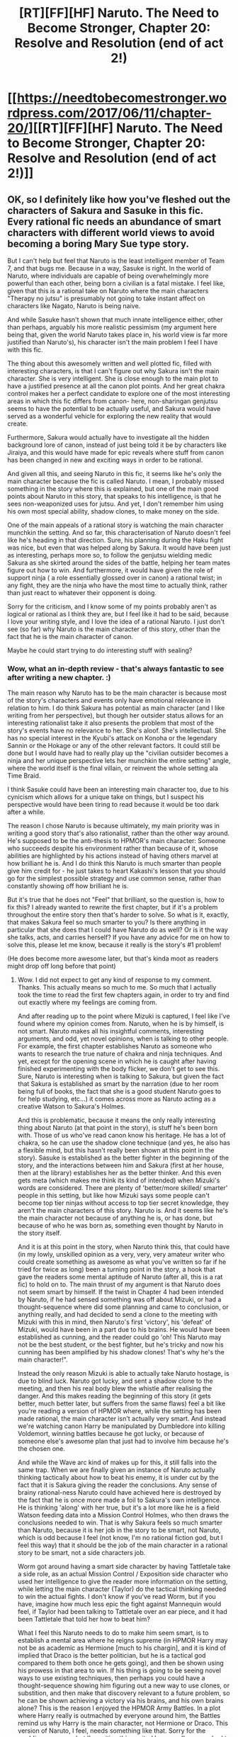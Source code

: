 #+TITLE: [RT][FF][HF] Naruto. The Need to Become Stronger, Chapter 20: Resolve and Resolution (end of act 2!)

* [[https://needtobecomestronger.wordpress.com/2017/06/11/chapter-20/][[RT][FF][HF] Naruto. The Need to Become Stronger, Chapter 20: Resolve and Resolution (end of act 2!)]]
:PROPERTIES:
:Author: Sophronius
:Score: 22
:DateUnix: 1497212537.0
:DateShort: 2017-Jun-12
:END:

** OK, so I definitely like how you've fleshed out the characters of Sakura and Sasuke in this fic. Every rational fic needs an abundance of smart characters with different world views to avoid becoming a boring Mary Sue type story.

But I can't help but feel that Naruto is the least intelligent member of Team 7, and that bugs me. Because in a way, Sasuke is right. In the world of Naruto, where individuals are capable of being overwhelmingly more powerful than each other, being born a civilian is a fatal mistake. I feel like, given that this is a rational take on Naruto where the main characters "Therapy no jutsu" is presumably not going to take instant affect on characters like Nagato, Naruto is being naive.

And while Sasuke hasn't shown that much innate intelligence either, other than perhaps, arguably his more realistic pessimism (my argument here being that, given the world Naruto takes place in, his world view is far more justified than Naruto's), his character isn't the main problem I feel I have with this fic.

The thing about this awesomely written and well plotted fic, filled with interesting characters, is that I can't figure out why Sakura isn't the main character. She is very intelligent. She is close enough to the main plot to have a justified presence at all the canon plot points. And her great chakra control makes her a perfect candidate to explore one of the most interesting areas in which this fic differs from canon- here, non-sharingan genjutsu seems to have the potential to be actually useful, and Sakura would have served as a wonderful vehicle for exploring the new reality that would create.

Furthermore, Sakura would actually have to investigate all the hidden background lore of canon, instead of just being told it be by characters like Jiraiya, and this would have made for epic reveals where stuff from canon has been changed in new and exciting ways in order to be rational.

And given all this, and seeing Naruto in this fic, it seems like he's only the main character because the fic is called Naruto. I mean, I probably missed something in the story where this is explained, but one of the main good points about Naruto in this story, that speaks to his intelligence, is that he sees non-weaponized uses for jutsu. And yet, I don't remember him using his own most special ability, shadow clones, to make money on the side.

One of the main appeals of a rational story is watching the main character munchkin the setting. And so far, this characterisation of Naruto doesn't feel like he's heading in that direction. Sure, his planning during the Haku fight was nice, but even that was helped along by Sakura. It would have been just as interesting, perhaps more so, to follow the genjutsu wielding medic Sakura as she skirted around the sides of the battle, helping her team mates figure out how to win. And furthermore, it would have given the role of support ninja ( a role essentially glossed over in canon) a rational twist; in any fight, they are the ninja who have the most time to actually think, rather than just react to whatever their opponent is doing.

Sorry for the criticism, and I know some of my points probably aren't as logical or rational as I think they are, but I feel like it had to be said, because I love your writing style, and I love the idea of a rational Naruto. I just don't see (so far) why Naruto is the main character of this story, other than the fact that he is the main character of canon.

Maybe he could start trying to do interesting stuff with sealing?
:PROPERTIES:
:Score: 10
:DateUnix: 1497214040.0
:DateShort: 2017-Jun-12
:END:

*** Wow, what an in-depth review - that's always fantastic to see after writing a new chapter. :)

The main reason why Naruto has to be the main character is because most of the story's characters and events only have emotional relevance in relation to him. I do think Sakura has potential as main character (and I like writing from her perspective), but though her outsider status allows for an interesting rationalist take it also presents the problem that most of the story's events have no relevance to her. She's aloof. She's intellectual. She has no special interest in the Kyubi's attack on Konoha or the legendary Sannin or the Hokage or any of the other relevant factors. It could still be done but I would have had to really play up the "civilian outsider becomes a ninja and her unique perspective lets her munchkin the entire setting" angle, where the world itself is the final villain, or reinvent the whole setting ala Time Braid.

I think Sasuke could have been an interesting main character too, due to his cynicism which allows for a unique take on things, but I suspect his perspective would have been tiring to read because it would be too dark after a while.

The reason I chose Naruto is because ultimately, my main priority was in writing a good story that's also rationalist, rather than the other way around. He's supposed to be the anti-thesis to HPMOR's main character: Someone who succeeds despite his environment rather than because of it, whose abilities are highlighted by his actions instead of having others marvel at how brilliant he is. And I do think this Naruto is much smarter than people give him credit for - he just takes to heart Kakashi's lesson that you should go for the simplest possible strategy and use common sense, rather than constantly showing off how brilliant he is.

But it's true that he does not "Feel" that brilliant, so the question is, how to fix this? I already wanted to rewrite the first chapter, but if it's a problem throughout the entire story then that's harder to solve. So what is it, exactly, that makes Sakura feel so much smarter to you? Is there anything in particular that she does that I could have Naruto do as well? Or is it the way she talks, acts, and carries herself? If you have any advice for me on how to solve this, please let me know, because it really is the story's #1 problem!

(He does become more awesome later, but that's kinda moot as readers might drop off long before that point)
:PROPERTIES:
:Author: Sophronius
:Score: 7
:DateUnix: 1497216745.0
:DateShort: 2017-Jun-12
:END:

**** Wow. I did not expect to get any kind of response to my comment. Thanks. This actually means so much to me. So much that I actually took the time to read the first few chapters again, in order to try and find out exactly where my feelings are coming from.

And after reading up to the point where Mizuki is captured, I feel like I've found where my opinion comes from. Naruto, when he is by himself, is not smart. Naruto makes all his insightful comments, interesting arguments, and odd, yet novel opinions, when is talking to other people. For example, the first chapter establishes Naruto as someone who wants to research the true nature of chakra and ninja techniques. And yet, except for the opening scene in which he is caught after having finished experimenting with the body flicker, we don't get to see this. Sure, Naruto is interesting when is talking to Sakura, but given the fact that Sakura is established as smart by the narration (due to her room being full of books, the fact that she is a good student Naruto goes to for help studying, etc...) it comes across more as Naruto acting as a creative Watson to Sakura's Holmes.

And this is problematic, because it means the only really interesting thing about Naruto (at that point in the story), is stuff he's been born with. Those of us who've read canon know his heritage. He has a lot of chakra, so he can use the shadow clone technique (and yes, he also has a flexible mind, but this hasn't really been shown at this point in the story). Sasuke is established as the better fighter in the beginning of the story, and the interactions between him and Sakura (first at her house, then at the library) establishes her as the better thinker. And this even gets meta (which makes me think its kind of intended) when Mizuki's words are considered. There are plenty of 'better/more skilled/ smarter' people in this setting, but like how Mizuki says some people can't become top tier ninjas without access to top tier secret knowledge, they aren't the main characters of this story. Naruto is. And it seems like he's the main character not because of anything he is, or has done, but because of who he was born as, something even thought by Naruto in the story itself.

And it is at this point in the story, when Naruto think this, that could have (in my lowly, unskilled opinion as a very, very, very amateur writer who could create something as awesome as what you've written so far if he tried for twice as long) been a turning point in the story, a hook that gave the readers some mental aptitude of Naruto (after all, this is a rat fic) to hold on to. The main thrust of my argument is that Naruto does not seem smart by himself. If the twist in Chapter 4 had been intended by Naruto, if he had sensed something was off about Mizuki, or had a thought-sequence where did some planning and came to conclusion, or anything really, and had decided to send a clone to the meeting with Mizuki with this in mind, then Naruto's first 'victory', his 'defeat' of Mizuki, would have been in a part due to his brains. He would have been established as cunning, and the reader could go 'oh! This Naruto may not be the best student, or the best fighter, but he's tricky and now his cunning has been amplified by his shadow clones! That's why he's the main character!".

Instead the only reason Mizuki is able to actually take Naruto hostage, is due to blind luck. Naruto got lucky, and sent a shadow clone to the meeting, and then his real body blew the whistle after realising the danger. And this makes reading the beginning of this story (it gets better, much better later, but suffers from the same flaws) feel a bit like you're reading a version of HPMOR where, while the setting has been made rational, the main character isn't actually very smart. And instead we're watching canon Harry be manipulated by Dumbledore into killing Voldemort, winning battles because he got lucky, or because of someone else's awesome plan that just had to involve him because he's the chosen one.

And while the Wave arc kind of makes up for this, it still falls into the same trap. When we are finally given an instance of Naruto actually thinking tactically about how to beat his enemy, it is under cut by the fact that it is Sakura giving the reader the conclusions. Any sense of brainy rational-ness Naruto could have achieved here is destroyed by the fact that he is once more made a foil to Sakura's own intelligence. He is thinking 'along' with her true, but it's a lot more like he is a field Watson feeding data into a Mission Control Holmes, who then draws the conclusions needed to win. That is why Sakura feels so much smarter than Naruto, because it is her job in the story to be smart, not Naruto, which is odd because I feel (not know, I'm no rational fiction god, but I feel this way) that it should be the job of the main character in a rational story to be smart, not a side characters job.

Worm got around having a smart side character by having Tattletale take a side role, as an actual Mission Control / Exposition side character who used her intelligence to give the reader more information on the setting, while letting the main character (Taylor) do the tactical thinking needed to win the actual fights. I don't know if you've read Worm, but if you have, imagine how much less epic the fight against Mannequin would feel, if Taylor had been talking to Tattletale over an ear piece, and it had been Tattletale that told her how to beat him?

What I feel this Naruto needs to do to make him seem smart, is to establish a mental area where he reigns supreme (in HPMOR Harry may not be as academic as Hermione [much to his chargin], and it is kind of implied that Draco is the better politician, but he is a tactical god compared to them both once he gets going), and then be shown using his prowess in that area to win. If his thing is going to be seeing novel ways to use existing techniques, then perhaps you could have a thought-sequence showing him figuring out a new way to use clones, or substition, and then make that discovery relevant to a future problem, so he can be shown achieving a victory via his brains, and his own brains alone? This is the reason I enjoyed the HPMOR Army Battles. In a plot where Harry really is outmached by everyone around him, the Battles remind us why Harry is the main character, not Hermione or Draco. This version of Naruto, I feel, needs something like that. Sorry for the rambling response, but I'm writing this excited because I've never had to chance to have such a good discussion with an author before and I cant wait for your answer.
:PROPERTIES:
:Score: 8
:DateUnix: 1497220938.0
:DateShort: 2017-Jun-12
:END:

***** Hahah, of course I'm going to reply, receiving this kind of feedback is enormously helpful to me as a writer. :)

I think you hit the nail on the head when you mention Naruto's relation to other characters. It's not so much that he's stupid, just that he's being outshone by the other characters in every instance. That might also be the result of his personality being based on canon!Naruto, where exactly that is also the case except there it's in terms of power. Strangely enough it doesn't seem to cause any issues there, but perhaps that's because canon!Naruto has just enough awesome moments that the audience keeps rooting for him even though Sasuke upstages him for example. On the other hand, canon!Sakura has the exact same issue - she is useless in EVERY fight, and then complains about it, which makes the audience hate her. On the other hand, if she just had a few cool moments the audience would be much quicker to forgive her, but the fact that she doesn't have any powers makes that impossible.

Another part of the problem, I think, is that the reader associates social status with competence - if everyone treats Naruto like an idiot and makes him look like an idiot, then the reader will think he's an idiot even if he's not. In canon Naruto can show off his shadow clones to prove he's strong even if he's treated like dirt, but showing off intelligence in the same situation is not nearly as easy.

The final part of the issue is that I can't just have him think brilliant thoughts by himself, because that's just bad storytelling. I mean, yeah, The Waves Arisen makes Naruto look very smart by doing endless research into his powers by himself, but by god is it boring to read. And it serves no real purpose for the main story. Everything the main character does has to be in relation to other characters, because that's the reason people read stories in the first place.

So yeah, I think you're right: Naruto needs a clear area in which he excels, so that other characters can go "Huh, I guess he's not an idiot after all." And in Naruto's case, that has to be his ability to think outside of the box, as you mentioned. Naruto has basically no status awareness, has his social cluelessness makes him look like an idiot but it also allows him to come up with thoughts and ideas that Sakura would not dare dream of for example. He already has that ability, but he just hasn't had the chance to really show it off, and I need to focus on fixing that.

I've definitely read Worm, and it's a fantastic story for its immersion and worldbuilding. I'm not sure it's all that rational though, as everyone holds the conflict ball and people never go "Just shoot him with a sniper rifle, w/e". I mean, Skitter has a long range telepathic swarm at her disposal with no physical superpowers, and yet, how often does she end up just punching the villain into submission? It's ridiculous. :P

Also, Regent is awesome and should have gotten way more screentime.

(I've actually written two short Worm Omakes as part of the filler updates while I get the next act in order - maybe you'll like them)

I'm glad that you're enjoying the discussion! You mentioned being an aspiring writer yourself - is there anything you would like me to read or give feedback on?
:PROPERTIES:
:Author: Sophronius
:Score: 4
:DateUnix: 1497268078.0
:DateShort: 2017-Jun-12
:END:

****** Some people ,like myself do enjoy seeing the Marín character doing a lot of research by hinself , I liked that in the waves arisen, Im not saying that you should do it since obiously other people could find it boring and you probably wouldn' t like to write that since you do find it voting , but I just wanted to point that its not a inherently boring thing .
:PROPERTIES:
:Author: crivtox
:Score: 1
:DateUnix: 1497479933.0
:DateShort: 2017-Jun-15
:END:


**** I think that Naruto would be served well by going on a training montage once he gets back from the Land of Waves. He's seen that going on a low rank mission is no guarantee that it will stay that way. He's seen that he will be facing very intelligent people who have special abilities that he can't match with brute force. Yes, being intelligent is very helpful, but it can only do so much if Naruto only knows a handful of techniques. I've read a decent amount of Naruto fics recently, so I don't remember precisely what Naruto was doing before the Land of Waves in this fic, but he doesn't seem to have learned all that many techniques.

When he gets back, he needs to seriously put some effort into training. Learn sealing, or wind jutsu for AoE disruption, or Earth jutsu to create cover and manipulate the battlefield, or even just learn proficiency with weapons.

Essentially, he now recognizes The Need to become Stronger. And it's time he acts on it, or he will swiftly become hopelessly outgunned and unable to keep up with his team.
:PROPERTIES:
:Author: sicutumbo
:Score: 2
:DateUnix: 1497284101.0
:DateShort: 2017-Jun-12
:END:


** Whoop, another chapter. Very enjoyable. Something I really like about your writing is the characterization. Every character feels like they have their own hopes, dreams, deceptions yada yada. They all seem to have something 'more' to them. It's great to read something where everyone has depth to them and not just the main characters in a see of 2-dimensional cardboard cutouts.

I do agree with your main concern about making Naruto intelligent but not overtly so. It is a precarious balance to strike. As long as he grows over time and slowly becomes more experienced at actually applying his intelligence, with a side order of investigations in the nature of Chakra (even if he is just rehashing something all major villages have done at some point), I'll be happy. :)

Anyhoo, keep up the good work!
:PROPERTIES:
:Author: memzak
:Score: 6
:DateUnix: 1497219368.0
:DateShort: 2017-Jun-12
:END:

*** I'm glad you like the characters! One of the things that keeps me writing is that I absolutely love getting into the heads of Team Seven and all the side-characters. I dunno, I guess it's because Naruto has so many characters with great potential that are just never really explored, and we haven't even gotten to the chunin exams arc yet. Talk about wasted potential there!

Seriously, why did Kishi write characters like Neji and then not do anything with them? His whole backstory with Hinata being kidnapped could have been resolved so beautifully after the Shinobi joined into an alliance with the Raikage taking the lead. Neji could have refused or better yet, tried to assassinated the Raikage, only for his uncle and Hinata to stop him. It would have tied in perfectly with the whole quest to get everyone to cooperate for the sake of peace, and would have made his ultimate sacrifice so much more meaningful.
:PROPERTIES:
:Author: Sophronius
:Score: 4
:DateUnix: 1497220461.0
:DateShort: 2017-Jun-12
:END:


** And that's it! That's the end of act 2. Let me know what you thought of the story arc, if it was sufficiently original, if you thought all the plot points were neatly resolved, or whatever else is on your mind. It's always great to receive feedback.

There will probably be a delay of one week as I get the next Act in order -- it's always tricky to get everything to match up with the plot and make sure I don't contradict myself. I also want to finally take a stab at rewriting the first (few) chapter(s) to make them more in line with the rest of the story, especially in terms of characterisation.

In the meantime, I'll probably put up a few Omake's / Crossover stories that I wrote some time ago so you guys won't get bored waiting for the next chapter. Stay tuned!
:PROPERTIES:
:Author: Sophronius
:Score: 3
:DateUnix: 1497212642.0
:DateShort: 2017-Jun-12
:END:

*** A very nice take on canon. It's interesting to see it be a failure. I don't think many fics do that. I especially like how Kakashi handles the mission, and his perspective in general was very interesting. Hope to see more chapters soon.
:PROPERTIES:
:Author: sicutumbo
:Score: 2
:DateUnix: 1497287345.0
:DateShort: 2017-Jun-12
:END:


** I really enjoyed reading so far and the arc was great.

I don't remember much about canon but the "darkness" wasn't really a thing, right?

Anyway I can't wait for the chuunin exam to happen, lots of potentially interesting stuff there
:PROPERTIES:
:Author: MaddoScientisto
:Score: 2
:DateUnix: 1497226425.0
:DateShort: 2017-Jun-12
:END:

*** Yup, the darkness technique is definitely one of the major NTBS-only plotpoints. Though not, necessarily, something I just pulled out of nowhere. It's supposed to be one of those solvable mysteries like in HPMOR that make you go "oh, huh, that makes a lot of sense actually."

The next few (non-omake) chapters should give a better impression of how this technique functions. Should be interesting to see if people will start to speculate on it then.
:PROPERTIES:
:Author: Sophronius
:Score: 2
:DateUnix: 1497271607.0
:DateShort: 2017-Jun-12
:END:

**** Do we actually have the information necessary to figure it out now or do we have to wait to the next chapters to start trying to solve it?
:PROPERTIES:
:Author: crivtox
:Score: 1
:DateUnix: 1497480138.0
:DateShort: 2017-Jun-15
:END:

***** Well, everything's a balance of probabilities. Theoretically you could have guessed the entire plot just from reading the prologue + knowledge of canon, but you cannot be certain you're correct.

The more you see of the technique and the people who use it, the better equipped you'll be to solve that particular puzzle. But there have been enough hints I think at this point that it should be possible to figure it out.
:PROPERTIES:
:Author: Sophronius
:Score: 1
:DateUnix: 1497542695.0
:DateShort: 2017-Jun-15
:END:
